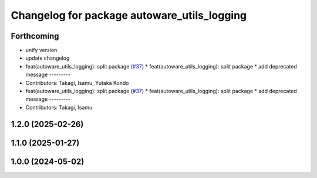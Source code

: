 ^^^^^^^^^^^^^^^^^^^^^^^^^^^^^^^^^^^^^^^^^^^^
Changelog for package autoware_utils_logging
^^^^^^^^^^^^^^^^^^^^^^^^^^^^^^^^^^^^^^^^^^^^

Forthcoming
-----------
* unify version
* update changelog
* feat(autoware_utils_logging): split package (`#37 <https://github.com/autowarefoundation/autoware_utils/issues/37>`_)
  * feat(autoware_utils_logging): split package
  * add deprecated message
  ---------
* Contributors: Takagi, Isamu, Yutaka Kondo

* feat(autoware_utils_logging): split package (`#37 <https://github.com/autowarefoundation/autoware_utils/issues/37>`_)
  * feat(autoware_utils_logging): split package
  * add deprecated message
  ---------
* Contributors: Takagi, Isamu

1.2.0 (2025-02-26)
------------------

1.1.0 (2025-01-27)
------------------

1.0.0 (2024-05-02)
------------------
